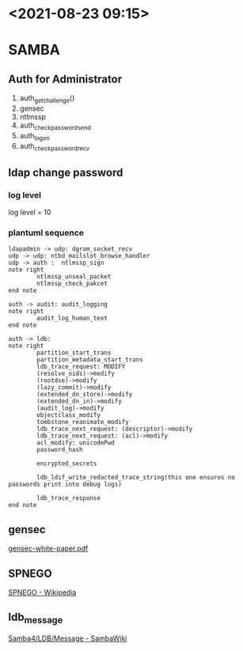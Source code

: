 * <2021-08-23 09:15>

* SAMBA

** Auth for Administrator
   1. auth_get_challenge()
   2. gensec
   3. ntlmssp
   4. auth_check_password_send
   5. auth_logon
   6. auth_check_password_recv

** ldap change password
*** log level
    log level = 10

*** plantuml sequence
     #+begin_src plantuml :file ldap_change_passwd.png :cmdline -charset utf-8
       ldapadmin -> udp: dgram_socket_recv
       udp -> udp: ntbd_mailslot_browse_handler
       udp -> auth :  ntlmssp_sign
       note right
               ntlmssp_unseal_packet
               ntlmssp_check_pakcet
       end note

       auth -> audit: audit_logging
       note right
               audit_log_human_text
       end note

       auth -> ldb:
       note right
               partition_start_trans
               partition_metadata_start_trans
               ldb_trace_request: MODIFY
               (resolve_oids)->modify
               (rootdse)->modify
               (lazy_commit)->modify
               (extended_dn_store)->modify
               (extended_dn_in)->modify
               (audit_log)->modify
               objectclass_modify
               tombstone_reanimate_modify
               ldb_trace_next_request: (descriptor)->modify
               ldb_trace_next_request: (acl)->modify
               acl_modify: unicodePwd
               password_hash

               encrypted_secrets

               ldb_ldif_write_redacted_trace_string(this one ensures no passwords print into debug logs)

               ldb_trace_response
       end note
     #+end_src

     #+RESULTS:
     [[file:ldap_change_passwd.png]]

** gensec
   [[https://www.samba.org/samba/news/articles/gensec-white-paper.pdf][gensec-white-paper.pdf]]
** SPNEGO
   [[https://en.wikipedia.org/wiki/SPNEGO][SPNEGO - Wikipedia]]
** ldb_message
   [[https://wiki.samba.org/index.php/Samba4/LDB/Message#ldb_message][Samba4/LDB/Message - SambaWiki]]
